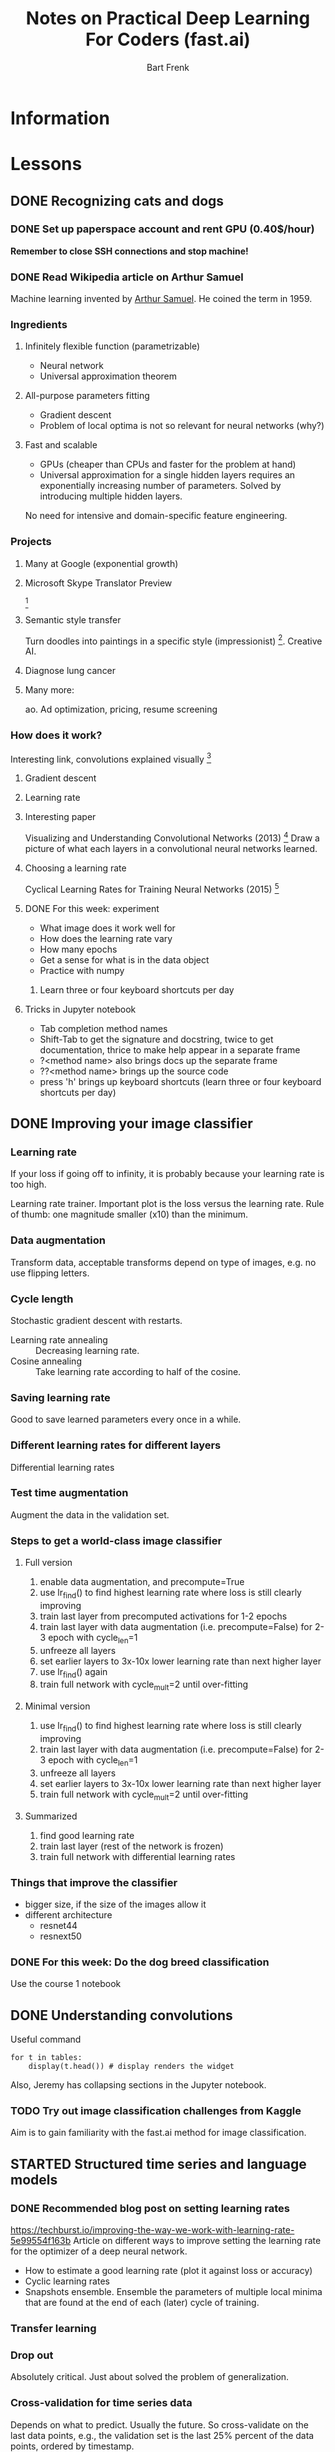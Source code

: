 #+TITLE: Notes on Practical Deep Learning For Coders (fast.ai)
#+AUTHOR: Bart Frenk

* Information

* Lessons
** DONE Recognizing cats and dogs
   CLOSED: [2018-02-07 Wed 13:40]
*** DONE Set up paperspace account and rent GPU (0.40$/hour)
    CLOSED: [2018-02-07 Wed 11:25]
    *Remember to close SSH connections and stop machine!*

*** DONE Read Wikipedia article on Arthur Samuel    
    CLOSED: [2018-02-07 Wed 13:42]
    Machine learning invented by [[https://en.wikipedia.org/wiki/Arthur_Samuel][Arthur Samuel]]. He coined the term in 1959.

*** Ingredients
**** Infinitely flexible function (parametrizable)
     - Neural network
     - Universal approximation theorem
**** All-purpose parameters fitting
     - Gradient descent
     - Problem of local optima is not so relevant for neural networks (why?)
**** Fast and scalable
     - GPUs (cheaper than CPUs and faster for the problem at hand)
     - Universal approximation for a single hidden layers requires an
       exponentially increasing number of parameters. Solved by introducing
       multiple hidden layers.

  No need for intensive and domain-specific feature engineering.

*** Projects
**** Many at Google (exponential growth)
**** Microsoft Skype Translator Preview
     [3]
**** Semantic style transfer
     Turn doodles into paintings in a specific style
     (impressionist) [4]. Creative AI.
**** Diagnose lung cancer
**** Many more:
     ao. Ad optimization, pricing, resume screening

*** How does it work?
    Interesting link, convolutions explained visually [5]

**** Gradient descent
**** Learning rate

**** Interesting paper
     Visualizing and Understanding Convolutional Networks (2013) [6]
     Draw a picture of what each layers in a convolutional neural networks learned.

**** Choosing a learning rate
     Cyclical Learning Rates for Training Neural Networks (2015) [7]

**** DONE For this week: experiment
     CLOSED: [2018-02-10 Sat 21:41]
     - What image does it work well for
     - How does the learning rate vary
     - How many epochs
     - Get a sense for what is in the data object
     - Practice with numpy
***** Learn three or four keyboard shortcuts per day

**** Tricks in Jupyter notebook
     - Tab completion method names
     - Shift-Tab to get the signature and docstring, twice to get documentation,
       thrice to make help appear in a separate frame
     - ?<method name> also brings docs up the separate frame
     - ??<method name> brings up the source code
     - press 'h' brings up keyboard shortcuts (learn three or four keyboard
       shortcuts per day)

** DONE Improving your image classifier
   CLOSED: [2018-02-23 Fri 11:20]
*** Learning rate 
    If your loss if going off to infinity, it is probably because your learning
    rate is too high.
    
    Learning rate trainer. Important plot is the loss versus the learning
    rate. Rule of thumb: one magnitude smaller (x10) than the minimum.
*** Data augmentation
    Transform data, acceptable transforms depend on type of images, e.g. no use
    flipping letters.
*** Cycle length
    Stochastic gradient descent with restarts.

    - Learning rate annealing :: Decreasing learning rate.
    - Cosine annealing :: Take learning rate according to half of the cosine.

*** Saving learning rate
    Good to save learned parameters every once in a while.
*** Different learning rates for different layers
    Differential learning rates

*** Test time augmentation
    Augment the data in the validation set.

*** Steps to get a world-class image classifier
**** Full version
    1. enable data augmentation, and precompute=True
    2. use lr_find() to find highest learning rate where loss is still clearly improving
    3. train last layer from precomputed activations for 1-2 epochs
    4. train last layer with data augmentation (i.e. precompute=False) for 2-3 epoch with cycle_len=1
    5. unfreeze all layers
    6. set earlier layers to 3x-10x lower learning rate than next higher layer
    7. use lr_find() again
    8. train full network with cycle_mult=2 until over-fitting
**** Minimal version
    2. use lr_find() to find highest learning rate where loss is still clearly improving
    4. train last layer with data augmentation (i.e. precompute=False) for 2-3 epoch with cycle_len=1
    5. unfreeze all layers
    6. set earlier layers to 3x-10x lower learning rate than next higher layer
    8. train full network with cycle_mult=2 until over-fitting
**** Summarized
     1. find good learning rate
     2. train last layer (rest of the network is frozen)
     3. train full network with differential learning rates
*** Things that improve the classifier
    - bigger size, if the size of the images allow it
    - different architecture  
      - resnet44
      - resnext50
     
*** DONE For this week: Do the dog breed classification
    CLOSED: [2018-02-17 Sat 00:11]
    Use the course 1 notebook
** DONE Understanding convolutions
   CLOSED: [2018-03-01 Thu 22:03]
   Useful command
   #+BEGIN_SRC ipython :session :exports code
   for t in tables:
       display(t.head()) # display renders the widget
   #+END_SRC
   Also, Jeremy has collapsing sections in the Jupyter notebook.

*** TODO Try out image classification challenges from Kaggle
    Aim is to gain familiarity with the fast.ai method for image classification.
** STARTED Structured time series and language models
*** DONE Recommended blog post on setting learning rates
    CLOSED: [2018-03-03 Sat 22:31]
    https://techburst.io/improving-the-way-we-work-with-learning-rate-5e99554f163b
    Article on different ways to improve setting the learning rate for the
    optimizer of a deep neural network.
    - How to estimate a good learning rate (plot it against loss or accuracy)
    - Cyclic learning rates
    - Snapshots ensemble. Ensemble the parameters of multiple local minima that
      are found at the end of each (later) cycle of training.
*** Transfer learning
*** Drop out
    Absolutely critical. Just about solved the problem of generalization.

*** Cross-validation for time series data
    Depends on what to predict. Usually the future. So cross-validate on the
    last data points, e.g., the validation set is the last 25% percent of the
    data points, ordered by timestamp.
**** TODO Rachel Thomas' post How (and why) to create a good validation set
*** Embeddings
    Rich distributed representation
     http://www.fast.ai/2017/11/13/validation-sets/
** Collaborative filtering. Inside the training loop
** Interpreting embeddings. RNNs from scratch
** Resnets from scratch


* References

[1] http://www.fast.ai/ (course website)
[2] https://www.paperspace.com/ (machine provider)
[3] https://www.skype.com/en/features/skype-translator/
[4] https://arxiv.org/abs/1603.01768
[5] http://setosa.io/ev/image-kernels/
[6] https://arxiv.org/abs/1311.2901
[7] https://arxiv.org/abs/1506.01186
